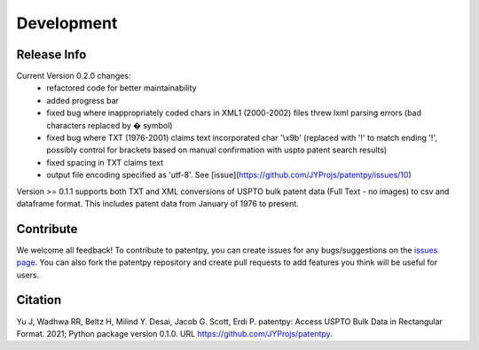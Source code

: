 Development
===========

Release Info
------------
Current Version 0.2.0 changes:
 * refactored code for better maintainability
 * added progress bar
 * fixed bug where inappropriately coded chars in XML1 (2000-2002) files threw lxml parsing errors (bad characters replaced by � symbol)
 * fixed bug where TXT (1976-2001) claims text incorporated char \'\\x9b\' (replaced with '!' to match ending '!', possibly control for brackets based on manual confirmation with uspto patent search results)
 * fixed spacing in TXT claims text
 * output file encoding specified as 'utf-8'. See [issue](https://github.com/JYProjs/patentpy/issues/10)

Version >= 0.1.1 supports both TXT and XML conversions of USPTO bulk patent data (Full Text - no images) to csv and dataframe format.
This includes patent data from January of 1976 to present.


Contribute
----------

We welcome all feedback! To contribute to patentpy, you can create issues for any bugs/suggestions on the `issues page <https://github.com/JYProjs/patentpy/issues>`_.
You can also fork the patentpy repository and create pull requests to add features you think will be useful for users.

Citation
--------

Yu J, Wadhwa RR, Beltz H, Milind Y. Desai, Jacob G. Scott, Erdi P. patentpy: Access USPTO Bulk Data in Rectangular Format. 2021; Python package version 0.1.0. URL https://github.com/JYProjs/patentpy.

